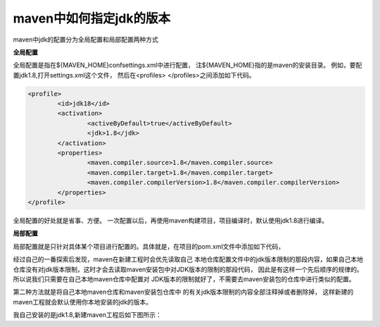 maven中如何指定jdk的版本
------------------------


maven中jdk的配置分为全局配置和局部配置两种方式

**全局配置**

全局配置是指在${MAVEN_HOME}\conf\settings.xml中进行配置，
注${MAVEN_HOME}指的是maven的安装目录。
例如，要配置jdk1.8,打开settings.xml这个文件，
然后在<profiles> </profiles>之间添加如下代码。

.. code:: java

	<profile>
		<id>jdk18</id>
		<activation>
			<activeByDefault>true</activeByDefault>
			<jdk>1.8</jdk>
		</activation>
		<properties>
			<maven.compiler.source>1.8</maven.compiler.source>
			<maven.compiler.target>1.8</maven.compiler.target>
			<maven.compiler.compilerVersion>1.8</maven.compiler.compilerVersion>
		</properties>	
	</profile>

全局配置的好处就是省事、方便。
一次配置以后，再使用maven构建项目，项目编译时，默认使用jdk1.8进行编译。 


**局部配置**

局部配置就是只针对具体某个项目进行配置的。具体就是，在项目的pom.xml文件中添加如下代码，

.. cod:: java

	<build>
		<plugins>
			<plugin>
				<groupId>org.apache.maven.plugins</groupId>
				<artifactId>maven-compiler-plugin</artifactId>
				<configuration>
					<source>1.7</source>
					<target>1.7</target>
				</configuration>
			</plugin>
		</plugins>
	</build>



经过自己的一番探索后发现，maven在新建工程时会优先读取自己
本地仓库配置文件中的jdk版本限制的那段内容，如果自己本地
仓库没有对jdk版本限制，这时才会去读取maven安装包中对JDK版本的限制的那段代码，
因此是有这样一个先后顺序的规律的。所以说我们只需要在自己本地maven仓库中配置对
JDK版本的限制就好了，不需要去maven安装包的仓库中进行类似的配置。




第二种方法就是将自己本地maven仓库和maven安装包仓库中
的有关jdk版本限制的内容全部注释掉或者删除掉，
这样新建的maven工程就会默认使用你本地安装的jdk的版本。

我自己安装的是jdk1.8,新建maven工程后如下图所示： 